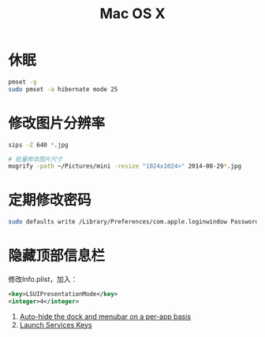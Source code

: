 #+TITLE: Mac OS X
#+LINK_UP: index.html
#+LINK_HOME: index.html
#+OPTIONS: H:3 num:t toc:2 \n:nil @:t ::t |:t ^:{} -:t f:t *:t <:t

* 休眠
  #+BEGIN_SRC sh
    pmset -g
    sudo pmset -a hibernate mode 25
  #+END_SRC

* 修改图片分辨率
  #+BEGIN_SRC sh
    sips -Z 640 *.jpg

    # 批量修改图片尺寸
    mogrify -path ~/Pictures/mini -resize "1024x1024>" 2014-08-29*.jpg
  #+END_SRC

* 定期修改密码
  #+BEGIN_SRC sh
    sudo defaults write /Library/Preferences/com.apple.loginwindow PasswordExpirationDays NUMBER
  #+END_SRC

* 隐藏顶部信息栏
  修改Info.plist，加入：

  #+BEGIN_SRC xml
    <key>LSUIPresentationMode</key>
    <integer>4</integer>
  #+END_SRC

  1. [[http://hints.macworld.com/article.php?story%3D20070118003804854][Auto-hide the dock and menubar on a per-app basis]]
  2. [[https://developer.apple.com/library/ios/documentation/general/Reference/InfoPlistKeyReference/Articles/LaunchServicesKeys.html#//apple_ref/doc/uid/20001431-113616][Launch Services Keys]]
